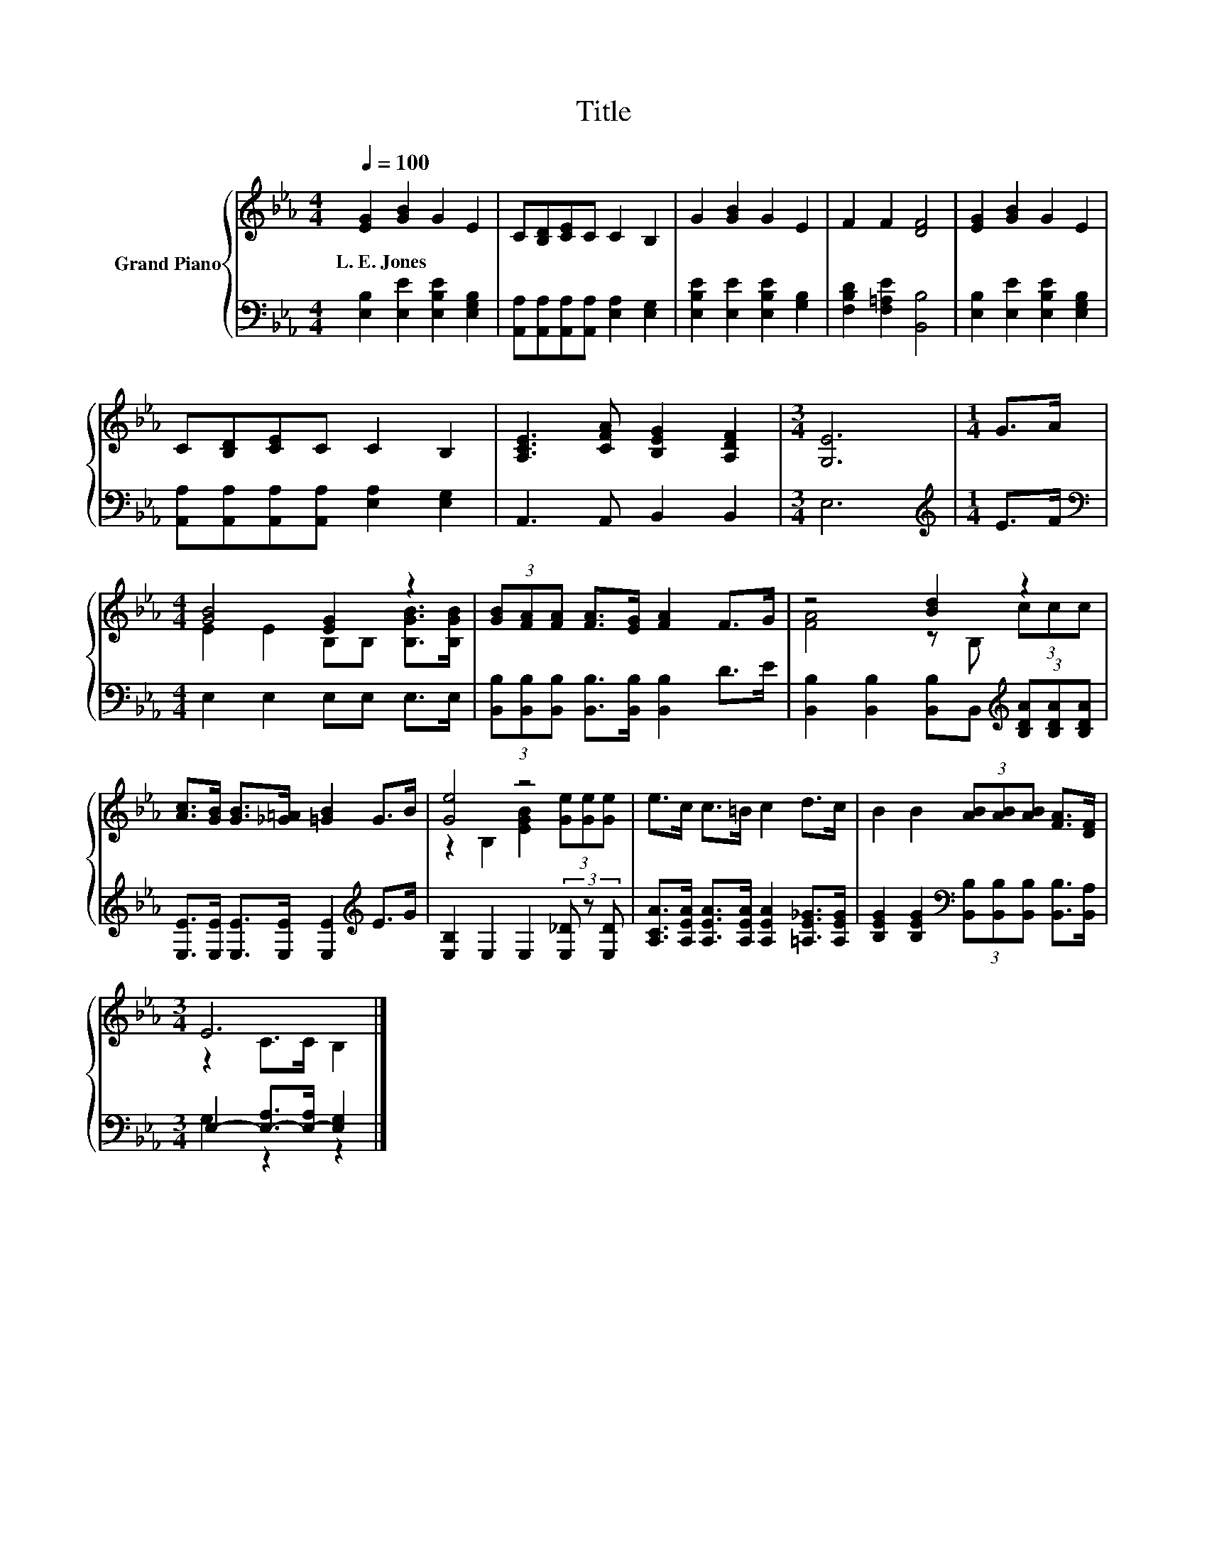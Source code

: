 X:1
T:Title
%%score { ( 1 3 ) | ( 2 4 ) }
L:1/8
Q:1/4=100
M:4/4
K:Eb
V:1 treble nm="Grand Piano"
V:3 treble 
V:2 bass 
V:4 bass 
V:1
 [EG]2 [GB]2 G2 E2 | C[B,D][CE]C C2 B,2 | G2 [GB]2 G2 E2 | F2 F2 [DF]4 | [EG]2 [GB]2 G2 E2 | %5
w: L.~E.~Jones * * *|||||
 C[B,D][CE]C C2 B,2 | [A,CE]3 [CFA] [B,EG]2 [A,DF]2 |[M:3/4] [G,E]6 |[M:1/4] G>A | %9
w: ||||
[M:4/4] [GB]4 [EG]2 z2 | (3[GB][FA][FA] [FA]>[EG] [FA]2 F>G | z4 [Bd]2 z2 | %12
w: |||
 [Ac]>[GB] [GB]>[_G=A] [=GB]2 G>B | [Ge]4 z4 | e>c c>=B c2 d>c | B2 B2 (3[AB][AB][AB] [FA]>[DF] | %16
w: ||||
[M:3/4] E6 |] %17
w: |
V:2
 [E,B,]2 [E,E]2 [E,B,E]2 [E,G,B,]2 | [A,,A,][A,,A,][A,,A,][A,,A,] [E,A,]2 [E,G,]2 | %2
 [E,B,E]2 [E,E]2 [E,B,E]2 [G,B,]2 | [F,B,D]2 [F,=A,E]2 [B,,B,]4 | %4
 [E,B,]2 [E,E]2 [E,B,E]2 [E,G,B,]2 | [A,,A,][A,,A,][A,,A,][A,,A,] [E,A,]2 [E,G,]2 | %6
 A,,3 A,, B,,2 B,,2 |[M:3/4] E,6 |[M:1/4][K:treble] E>F |[M:4/4][K:bass] E,2 E,2 E,E, E,>E, | %10
 (3[B,,B,][B,,B,][B,,B,] [B,,B,]>[B,,B,] [B,,B,]2 D>E | %11
 [B,,B,]2 [B,,B,]2 [B,,B,]B,,[K:treble] (3[B,DA][B,DA][B,DA] | %12
 [E,E]>[E,E] [E,E]>[E,E] [E,E]2[K:treble] E>G | [E,B,]2 E,2 E,2 (3[E,_D] z [E,D] | %14
 [A,CA]>[A,EA] [A,EA]>[A,EA] [A,EA]2 [=A,E_G]>[A,EG] | %15
 [B,EG]2 [B,EG]2[K:bass] (3[B,,B,][B,,B,][B,,B,] [B,,B,]>[B,,A,] | %16
[M:3/4] E,2- [E,-A,]>[E,-A,] [E,G,]2 |] %17
V:3
 x8 | x8 | x8 | x8 | x8 | x8 | x8 |[M:3/4] x6 |[M:1/4] x2 |[M:4/4] E2 E2 B,B, [B,GB]>[B,GB] | x8 | %11
 [FA]4 z B, (3ccc | x8 | z2 B,2 [EGB]2 (3[Ge][Ge][Ge] | x8 | x8 |[M:3/4] z2 C>C B,2 |] %17
V:4
 x8 | x8 | x8 | x8 | x8 | x8 | x8 |[M:3/4] x6 |[M:1/4][K:treble] x2 |[M:4/4][K:bass] x8 | x8 | %11
 x6[K:treble] x2 | x6[K:treble] x2 | x8 | x8 | x4[K:bass] x4 |[M:3/4] G,2 z2 z2 |] %17


